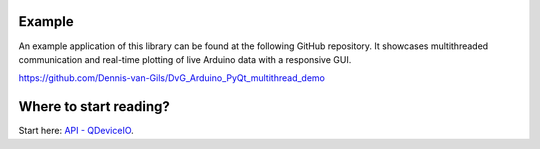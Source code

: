 Example
=======================

An example application of this library can be found at the following GitHub
repository. It showcases multithreaded communication and real-time plotting of
live Arduino data with a responsive GUI.

https://github.com/Dennis-van-Gils/DvG_Arduino_PyQt_multithread_demo

Where to start reading?
=======================
Start here: `API - QDeviceIO <api-qdeviceio.rst>`_.